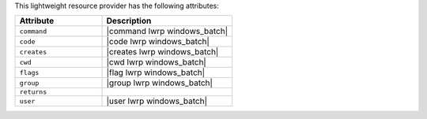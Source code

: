 .. The contents of this file are included in multiple topics.
.. This file should not be changed in a way that hinders its ability to appear in multiple documentation sets.

This lightweight resource provider has the following attributes:

.. list-table::
   :widths: 200 300
   :header-rows: 1

   * - Attribute
     - Description
   * - ``command``
     - |command lwrp windows_batch|
   * - ``code``
     - |code lwrp windows_batch|
   * - ``creates``
     - |creates lwrp windows_batch|
   * - ``cwd``
     - |cwd lwrp windows_batch|
   * - ``flags``
     - |flag lwrp windows_batch|
   * - ``group``
     - |group lwrp windows_batch|
   * - ``returns``
     - 
   * - ``user``
     - |user lwrp windows_batch|